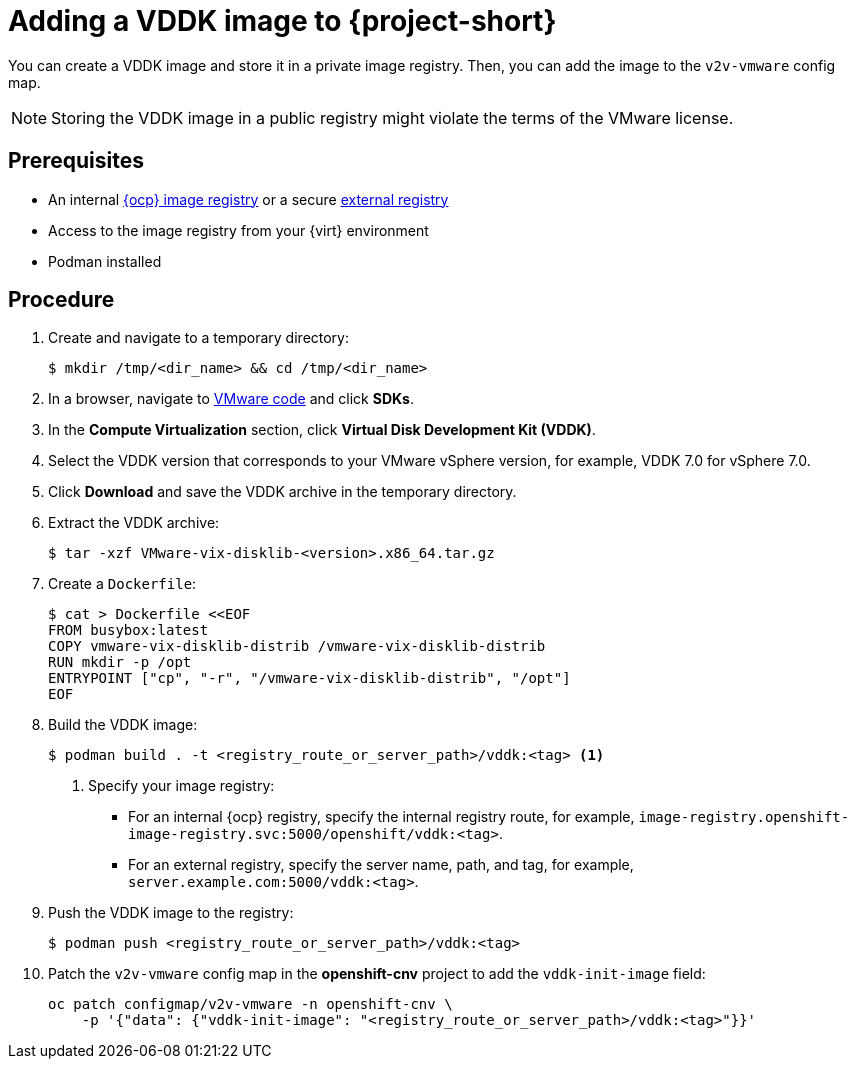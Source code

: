 // Module included in the following assemblies:
//
// * documentation/doc-Migration_Toolkit_for_Virtualization/master.adoc

[id="adding-vddk-to-mtv_{context}"]
= Adding a VDDK image to {project-short}

You can create a VDDK image and store it in a private image registry. Then, you can add the image to the `v2v-vmware` config map.

[NOTE]
====
Storing the VDDK image in a public registry might violate the terms of the VMware license.
====

[discrete]
== Prerequisites

* An internal link:https://docs.openshift.com/container-platform/{ocp-version}/registry/configuring_registry_storage/configuring-registry-storage-baremetal.html[{ocp} image registry] or a secure link:https://docs.openshift.com/container-platform/{ocp-version}/registry/registry-options.html[external registry]
* Access to the image registry from your {virt} environment
* Podman installed

[discrete]
== Procedure

. Create and navigate to a temporary directory:
+
[source,terminal]
----
$ mkdir /tmp/<dir_name> && cd /tmp/<dir_name>
----

. In a browser, navigate to link:https://code.vmware.com/home[VMware code] and click *SDKs*.
. In the *Compute Virtualization* section, click *Virtual Disk Development Kit (VDDK)*.
. Select the VDDK version that corresponds to your VMware vSphere version, for example, VDDK 7.0 for vSphere 7.0.
. Click *Download* and save the VDDK archive in the temporary directory.
. Extract the VDDK archive:
+
[source,terminal]
----
$ tar -xzf VMware-vix-disklib-<version>.x86_64.tar.gz
----

. Create a `Dockerfile`:
+
[source,terminal]
----
$ cat > Dockerfile <<EOF
FROM busybox:latest
COPY vmware-vix-disklib-distrib /vmware-vix-disklib-distrib
RUN mkdir -p /opt
ENTRYPOINT ["cp", "-r", "/vmware-vix-disklib-distrib", "/opt"]
EOF
----

. Build the VDDK image:
+
[source,terminal]
----
$ podman build . -t <registry_route_or_server_path>/vddk:<tag> <1>
----
<1> Specify your image registry:
+
* For an internal {ocp} registry, specify the internal registry route, for example, `image-registry.openshift-image-registry.svc:5000/openshift/vddk:<tag>`.
* For an external registry, specify the server name, path, and tag, for example, `server.example.com:5000/vddk:<tag>`.

. Push the VDDK image to the registry:
+
[source,terminal]
----
$ podman push <registry_route_or_server_path>/vddk:<tag>
----

. Patch the `v2v-vmware` config map in the *openshift-cnv* project to add the `vddk-init-image` field:
+
[source,terminal]
----
oc patch configmap/v2v-vmware -n openshift-cnv \
    -p '{"data": {"vddk-init-image": "<registry_route_or_server_path>/vddk:<tag>"}}'
----

